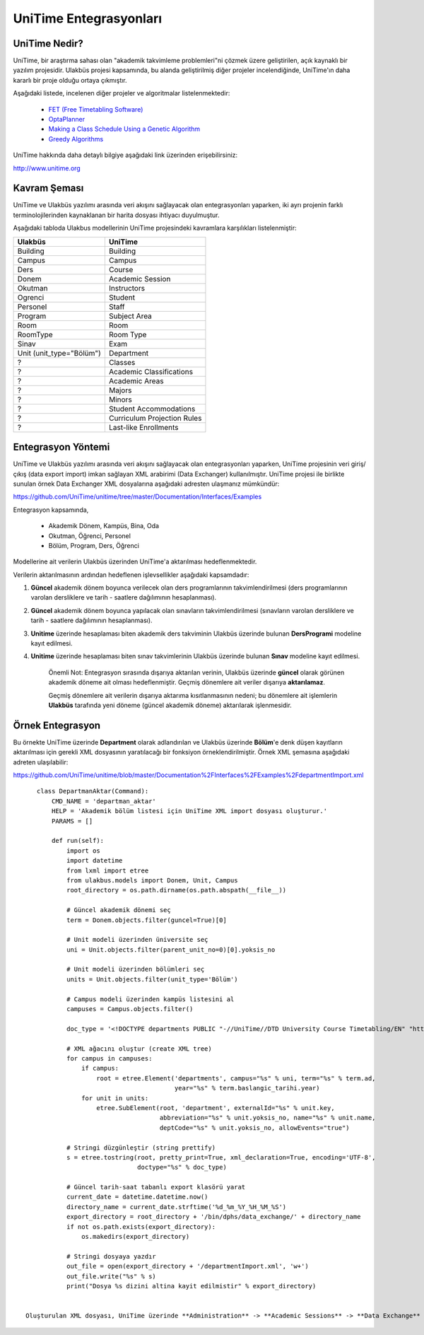 +++++++++++++++++++++++
UniTime Entegrasyonları
+++++++++++++++++++++++

UniTime Nedir?
++++++++++++++

UniTime, bir araştırma sahası olan "akademik takvimleme problemleri"ni çözmek üzere geliştirilen,
açık kaynaklı bir yazılım projesidir. Ulakbüs projesi kapsamında, bu alanda geliştirilmiş diğer
projeler incelendiğinde, UniTime'ın daha kararlı bir proje olduğu ortaya çıkmıştır.

Aşağıdaki listede, incelenen diğer projeler ve algoritmalar listelenmektedir:

   - `FET (Free Timetabling Software) <http://lalescu.ro/liviu/fet/>`_
   - `OptaPlanner <http://http://www.optaplanner.org>`_
   - `Making a Class Schedule Using a Genetic Algorithm <http://www.codeproject.com/Articles/23111/Making-a-Class-Schedule-Using-a-Genetic-Algorithm>`_
   - `Greedy Algorithms <https://en.wikibooks.org/wiki/Algorithms/Greedy_Algorithms>`_

UniTime hakkında daha detaylı bilgiye aşağıdaki link üzerinden erişebilirsiniz:

http://www.unitime.org


Kavram Şeması
+++++++++++++

UniTime ve Ulakbüs yazılımı arasında veri akışını sağlayacak olan entegrasyonları yaparken, iki ayrı
projenin farklı terminolojilerinden kaynaklanan bir harita dosyası ihtiyacı duyulmuştur.

Aşağıdaki tabloda Ulakbus modellerinin UniTime projesindeki kavramlara karşılıkları listelenmiştir:

+--------------------------+-----------------------------+
| Ulakbüs                  | UniTime                     |
+==========================+=============================+
| Building                 | Building                    |
+--------------------------+-----------------------------+
| Campus                   | Campus                      |
+--------------------------+-----------------------------+
| Ders                     | Course                      |
+--------------------------+-----------------------------+
| Donem                    | Academic Session            |
+--------------------------+-----------------------------+
| Okutman                  | Instructors                 |
+--------------------------+-----------------------------+
| Ogrenci                  | Student                     |
+--------------------------+-----------------------------+
| Personel                 | Staff                       |
+--------------------------+-----------------------------+
| Program                  | Subject Area                |
+--------------------------+-----------------------------+
| Room                     | Room                        |
+--------------------------+-----------------------------+
| RoomType                 | Room Type                   |
+--------------------------+-----------------------------+
| Sinav                    | Exam                        |
+--------------------------+-----------------------------+
| Unit (unit_type="Bölüm") | Department                  |
+--------------------------+-----------------------------+
| ?                        | Classes                     |
+--------------------------+-----------------------------+
| ?                        | Academic Classifications    |
+--------------------------+-----------------------------+
| ?                        | Academic Areas              |
+--------------------------+-----------------------------+
| ?                        | Majors                      |
+--------------------------+-----------------------------+
| ?                        | Minors                      |
+--------------------------+-----------------------------+
| ?                        | Student Accommodations      |
+--------------------------+-----------------------------+
| ?                        | Curriculum Projection Rules |
+--------------------------+-----------------------------+
| ?                        | Last-like Enrollments       |
+--------------------------+-----------------------------+

Entegrasyon Yöntemi
+++++++++++++++++++

UniTime ve Ulakbüs yazılımı arasında veri akışını sağlayacak olan entegrasyonları yaparken, UniTime
projesinin veri giriş/çıkış (data export import) imkan sağlayan XML arabirimi (Data Exchanger)
kullanılmıştır. UniTime projesi ile birlikte sunulan örnek Data Exchanger XML dosyalarına aşağıdaki
adresten ulaşmanız mümkündür:

https://github.com/UniTime/unitime/tree/master/Documentation/Interfaces/Examples

Entegrasyon kapsamında,

   - Akademik Dönem, Kampüs, Bina, Oda
   - Okutman, Öğrenci, Personel
   - Bölüm, Program, Ders, Öğrenci

Modellerine ait verilerin Ulakbüs üzerinden UniTime'a aktarılması hedeflenmektedir.

Verilerin aktarılmasının ardından hedeflenen işlevsellikler aşağıdaki kapsamdadır:

1. **Güncel** akademik dönem boyunca verilecek olan ders programlarının takvimlendirilmesi
   (ders programlarının varolan dersliklere ve tarih - saatlere dağılımının hesaplanması).
2. **Güncel** akademik dönem boyunca yapılacak olan sınavların takvimlendirilmesi (sınavların
   varolan dersliklere ve tarih - saatlere dağılımının hesaplanması).
3. **Unitime** üzerinde hesaplaması biten akademik ders takviminin Ulakbüs üzerinde bulunan
   **DersProgrami** modeline kayıt edilmesi.
4. **Unitime** üzerinde hesaplaması biten sınav takvimlerinin Ulakbüs üzerinde bulunan
   **Sınav** modeline kayıt edilmesi.

    Önemli Not: Entegrasyon sırasında dışarıya aktarılan verinin, Ulakbüs üzerinde **güncel** olarak
    görünen akademik döneme ait olması hedeflenmiştir. Geçmiş dönemlere ait veriler dışarıya
    **aktarılamaz**.

    Geçmiş dönemlere ait verilerin dışarıya aktarıma kısıtlanmasının nedeni; bu dönemlere ait
    işlemlerin **Ulakbüs** tarafında yeni döneme (güncel akademik döneme) aktarılarak işlenmesidir.


Örnek Entegrasyon
+++++++++++++++++

Bu örnekte UniTime üzerinde **Department** olarak adlandırılan ve Ulakbüs üzerinde **Bölüm**'e denk
düşen kayıtların aktarılması için gerekli XML dosyasının yaratılacağı bir fonksiyon
örneklendirilmiştir. Örnek XML şemasına aşağıdaki adreten ulaşılabilir:

https://github.com/UniTime/unitime/blob/master/Documentation%2FInterfaces%2FExamples%2FdepartmentImport.xml

::

    class DepartmanAktar(Command):
        CMD_NAME = 'departman_aktar'
        HELP = 'Akademik bölüm listesi için UniTime XML import dosyası oluşturur.'
        PARAMS = []

        def run(self):
            import os
            import datetime
            from lxml import etree
            from ulakbus.models import Donem, Unit, Campus
            root_directory = os.path.dirname(os.path.abspath(__file__))

            # Güncel akademik dönemi seç
            term = Donem.objects.filter(guncel=True)[0]

            # Unit modeli üzerinden üniversite seç
            uni = Unit.objects.filter(parent_unit_no=0)[0].yoksis_no

            # Unit modeli üzerinden bölümleri seç
            units = Unit.objects.filter(unit_type='Bölüm')

            # Campus modeli üzerinden kampüs listesini al
            campuses = Campus.objects.filter()

            doc_type = '<!DOCTYPE departments PUBLIC "-//UniTime//DTD University Course Timetabling/EN" "http://www.unitime.org/interface/Department.dtd">'

            # XML ağacını oluştur (create XML tree)
            for campus in campuses:
                if campus:
                    root = etree.Element('departments', campus="%s" % uni, term="%s" % term.ad,
                                         year="%s" % term.baslangic_tarihi.year)
                for unit in units:
                    etree.SubElement(root, 'department', externalId="%s" % unit.key,
                                     abbreviation="%s" % unit.yoksis_no, name="%s" % unit.name,
                                     deptCode="%s" % unit.yoksis_no, allowEvents="true")

            # Stringi düzgünleştir (string prettify)
            s = etree.tostring(root, pretty_print=True, xml_declaration=True, encoding='UTF-8',
                               doctype="%s" % doc_type)

            # Güncel tarih-saat tabanlı export klasörü yarat
            current_date = datetime.datetime.now()
            directory_name = current_date.strftime('%d_%m_%Y_%H_%M_%S')
            export_directory = root_directory + '/bin/dphs/data_exchange/' + directory_name
            if not os.path.exists(export_directory):
                os.makedirs(export_directory)

            # Stringi dosyaya yazdır
            out_file = open(export_directory + '/departmentImport.xml', 'w+')
            out_file.write("%s" % s)
            print("Dosya %s dizini altina kayit edilmistir" % export_directory)
            
 
 Oluşturulan XML dosyası, UniTime üzerinde **Administration** -> **Academic Sessions** -> **Data Exchange** menüsü ile ulaşabileceğiniz form aracığılığı ile sisteme import edilir.